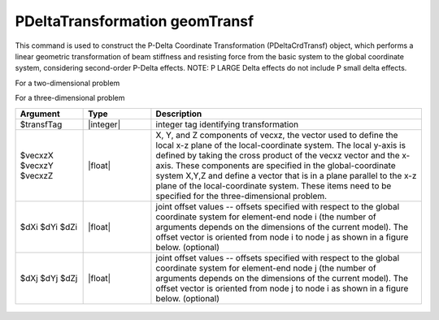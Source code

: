 .. _PDeltaTransformation:

PDeltaTransformation geomTransf
^^^^^^^^^^^^^^^^

This command is used to construct the P-Delta Coordinate Transformation (PDeltaCrdTransf) object, which performs a linear geometric transformation of beam stiffness and resisting force from the basic system to the global coordinate system, considering second-order P-Delta effects. NOTE: P LARGE Delta effects do not include P small delta effects. 

For a two-dimensional problem

.. function:: geomTransf PDelta  $transfTag <-jntOffset $dXi $dYi $dXj $dYj> 

For a three-dimensional problem

.. function:: geomTransf PDelta  $transfTag $vecxzX $vecxzY $vecxzZ <-jntOffset $dXi $dYi $dZi $dXj $dYj $dZj> 


.. list-table:: 
   :widths: 10 10 40
   :header-rows: 1

   * - Argument
     - Type
     - Description
   * - $transfTag
     - |integer|
     - integer tag identifying transformation 
   * - $vecxzX $vecxzY $vecxzZ 
     - |float|
     - X, Y, and Z components of vecxz, the vector used to define the local x-z plane of the local-coordinate system. The local y-axis is defined by taking the cross product of the vecxz vector and the x-axis. These components are specified in the global-coordinate system X,Y,Z and define a vector that is in a plane parallel to the x-z plane of the local-coordinate system. These items need to be specified for the three-dimensional problem. 
   * - $dXi $dYi $dZi
     - |float|
     - joint offset values -- offsets specified with respect to the global coordinate system for element-end node i (the number of arguments depends on the dimensions of the current model). The offset vector is oriented from node i to node j as shown in a figure below. (optional) 
   * - $dXj $dYj $dZj 
     - |float|
     - joint offset values -- offsets specified with respect to the global coordinate system for element-end node j (the number of arguments depends on the dimensions of the current model). The offset vector is oriented from node j to node i as shown in a figure below. (optional) 

.. figure:: figures/LinearTransformation/Figure1.png
    :align: center
    :figclass: align-center


